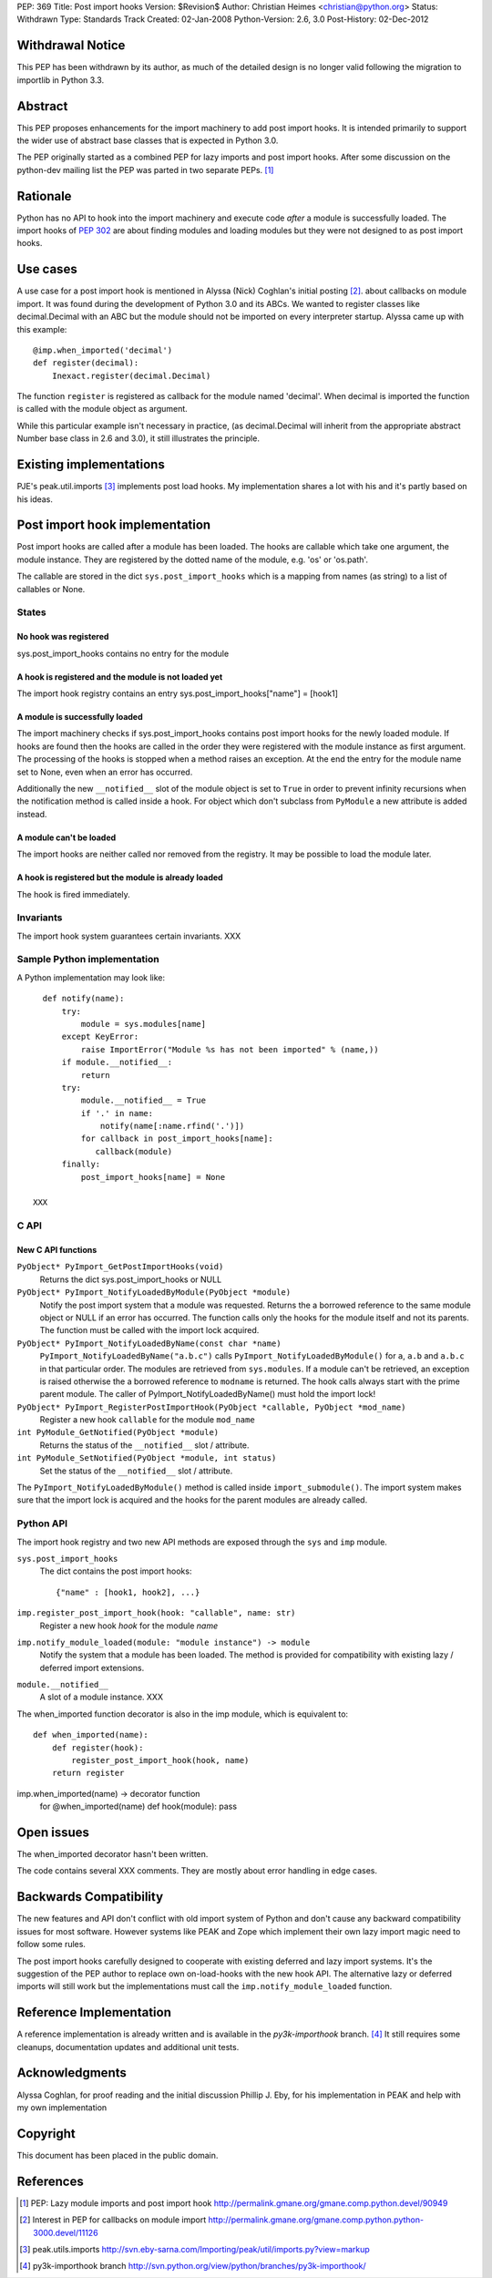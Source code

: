 PEP: 369
Title: Post import hooks
Version: $Revision$
Author: Christian Heimes <christian@python.org>
Status: Withdrawn
Type: Standards Track
Created: 02-Jan-2008
Python-Version: 2.6, 3.0
Post-History: 02-Dec-2012


Withdrawal Notice
=================

This PEP has been withdrawn by its author, as much of the detailed design
is no longer valid following the migration to importlib in Python 3.3.


Abstract
========

This PEP proposes enhancements for the import machinery to add
post import hooks. It is intended primarily to support the wider
use of abstract base classes that is expected in Python 3.0.

The PEP originally started as a combined PEP for lazy imports and
post import hooks. After some discussion on the python-dev mailing
list the PEP was parted in two separate PEPs. [1]_


Rationale
=========

Python has no API to hook into the import machinery and execute code
*after* a module is successfully loaded. The import hooks of :pep:`302` are
about finding modules and loading modules but they were not designed to
as post import hooks.


Use cases
=========

A use case for a post import hook is mentioned in Alyssa (Nick) Coghlan's initial
posting [2]_. about callbacks on module import. It was found during the
development of Python 3.0 and its ABCs. We wanted to register classes
like decimal.Decimal with an ABC but the module should not be imported
on every interpreter startup. Alyssa came up with this example::

   @imp.when_imported('decimal')
   def register(decimal):
       Inexact.register(decimal.Decimal)

The function ``register`` is registered as callback for the module named
'decimal'. When decimal is imported the function is called with the
module object as argument.

While this particular example isn't necessary in practice, (as
decimal.Decimal will inherit from the appropriate abstract Number base
class in 2.6 and 3.0), it still illustrates the principle.


Existing implementations
========================

PJE's peak.util.imports [3]_ implements post load hooks. My
implementation shares a lot with his and it's partly based on his ideas.


Post import hook implementation
===============================

Post import hooks are called after a module has been loaded. The hooks
are callable which take one argument, the module instance. They are
registered by the dotted name of the module, e.g. 'os' or 'os.path'.

The callable are stored in the dict ``sys.post_import_hooks`` which
is a mapping from names (as string) to a list of callables or None.


States
------

No hook was registered
''''''''''''''''''''''

sys.post_import_hooks contains no entry for the module


A hook is registered and the module is not loaded yet
'''''''''''''''''''''''''''''''''''''''''''''''''''''

The import hook registry contains an entry
sys.post_import_hooks["name"] = [hook1]


A module is successfully loaded
'''''''''''''''''''''''''''''''

The import machinery checks if sys.post_import_hooks contains post import
hooks for the newly loaded module. If hooks are found then the hooks are
called in the order they were registered with the module instance as first
argument. The processing of the hooks is stopped when a method raises an
exception. At the end the entry for the module name set to None, even
when an error has occurred.

Additionally the new ``__notified__`` slot of the module object is set
to ``True`` in order to prevent infinity recursions when the notification
method is called inside a hook. For object which don't subclass from
``PyModule`` a new attribute is added instead.


A module can't be loaded
''''''''''''''''''''''''

The import hooks are neither called nor removed from the registry. It
may be possible to load the module later.


A hook is registered but the module is already loaded
'''''''''''''''''''''''''''''''''''''''''''''''''''''

The hook is fired immediately.


Invariants
----------

The import hook system guarantees certain invariants. XXX


Sample Python implementation
----------------------------

A Python implementation may look like::

      def notify(name):
          try:
              module = sys.modules[name]
          except KeyError:
              raise ImportError("Module %s has not been imported" % (name,))
          if module.__notified__:
              return
          try:
              module.__notified__ = True
              if '.' in name:
                  notify(name[:name.rfind('.')])
              for callback in post_import_hooks[name]:
                 callback(module)
          finally:
              post_import_hooks[name] = None

    XXX


C API
-----

New C API functions
'''''''''''''''''''

``PyObject* PyImport_GetPostImportHooks(void)``
    Returns the dict sys.post_import_hooks or NULL

``PyObject* PyImport_NotifyLoadedByModule(PyObject *module)``
   Notify the post import system that a module was requested. Returns the
   a borrowed reference to the same module object or NULL if an error has
   occurred. The function calls only the hooks for the module itself and not
   its parents. The function must be called with the import lock acquired.

``PyObject* PyImport_NotifyLoadedByName(const char *name)``
   ``PyImport_NotifyLoadedByName("a.b.c")`` calls
   ``PyImport_NotifyLoadedByModule()`` for ``a``, ``a.b`` and ``a.b.c``
   in that particular order. The modules are retrieved from
   ``sys.modules``. If a module can't be retrieved, an exception is raised
   otherwise the a borrowed reference to ``modname`` is returned.
   The hook calls always start with the prime parent module.
   The caller of PyImport_NotifyLoadedByName() must hold the import lock!

``PyObject* PyImport_RegisterPostImportHook(PyObject *callable, PyObject *mod_name)``
   Register a new hook ``callable`` for the module ``mod_name``

``int PyModule_GetNotified(PyObject *module)``
   Returns the status of the ``__notified__`` slot / attribute.

``int PyModule_SetNotified(PyObject *module, int status)``
   Set the status of the ``__notified__`` slot / attribute.


The ``PyImport_NotifyLoadedByModule()`` method is called inside
``import_submodule()``. The import system makes sure that the import lock
is acquired and the hooks for the parent modules are already called.


Python API
----------

The import hook registry and two new API methods are exposed through the
``sys`` and ``imp`` module.

``sys.post_import_hooks``
    The dict contains the post import hooks::

       {"name" : [hook1, hook2], ...}

``imp.register_post_import_hook(hook: "callable", name: str)``
   Register a new hook *hook* for the module *name*

``imp.notify_module_loaded(module: "module instance") -> module``
   Notify the system that a module has been loaded. The method is provided
   for compatibility with existing lazy / deferred import extensions.

``module.__notified__``
   A slot of a module instance. XXX

The when_imported function decorator is also in the imp module,
which is equivalent to::

   def when_imported(name):
       def register(hook):
           register_post_import_hook(hook, name)
       return register

imp.when_imported(name) -> decorator function
   for @when_imported(name) def hook(module): pass


Open issues
===========

The when_imported decorator hasn't been written.

The code contains several XXX comments. They are mostly about error
handling in edge cases.


Backwards Compatibility
=======================

The new features and API don't conflict with old import system of Python
and don't cause any backward compatibility issues for most software.
However systems like PEAK and Zope which implement their own lazy import
magic need to follow some rules.

The post import hooks carefully designed to cooperate with existing
deferred and lazy import systems. It's the suggestion of the PEP author
to replace own on-load-hooks with the new hook API. The alternative
lazy or deferred imports will still work but the implementations must
call the ``imp.notify_module_loaded`` function.


Reference Implementation
========================

A reference implementation is already written and is available in the
*py3k-importhook* branch. [4]_ It still requires some cleanups,
documentation updates and additional unit tests.


Acknowledgments
===============

Alyssa Coghlan, for proof reading and the initial discussion
Phillip J. Eby, for his implementation in PEAK and help with my own implementation


Copyright
=========

This document has been placed in the public domain.


References
==========

.. [1] PEP: Lazy module imports and post import hook
   http://permalink.gmane.org/gmane.comp.python.devel/90949

.. [2] Interest in PEP for callbacks on module import
   http://permalink.gmane.org/gmane.comp.python.python-3000.devel/11126

.. [3] peak.utils.imports
   http://svn.eby-sarna.com/Importing/peak/util/imports.py?view=markup

.. [4] py3k-importhook branch
   http://svn.python.org/view/python/branches/py3k-importhook/
